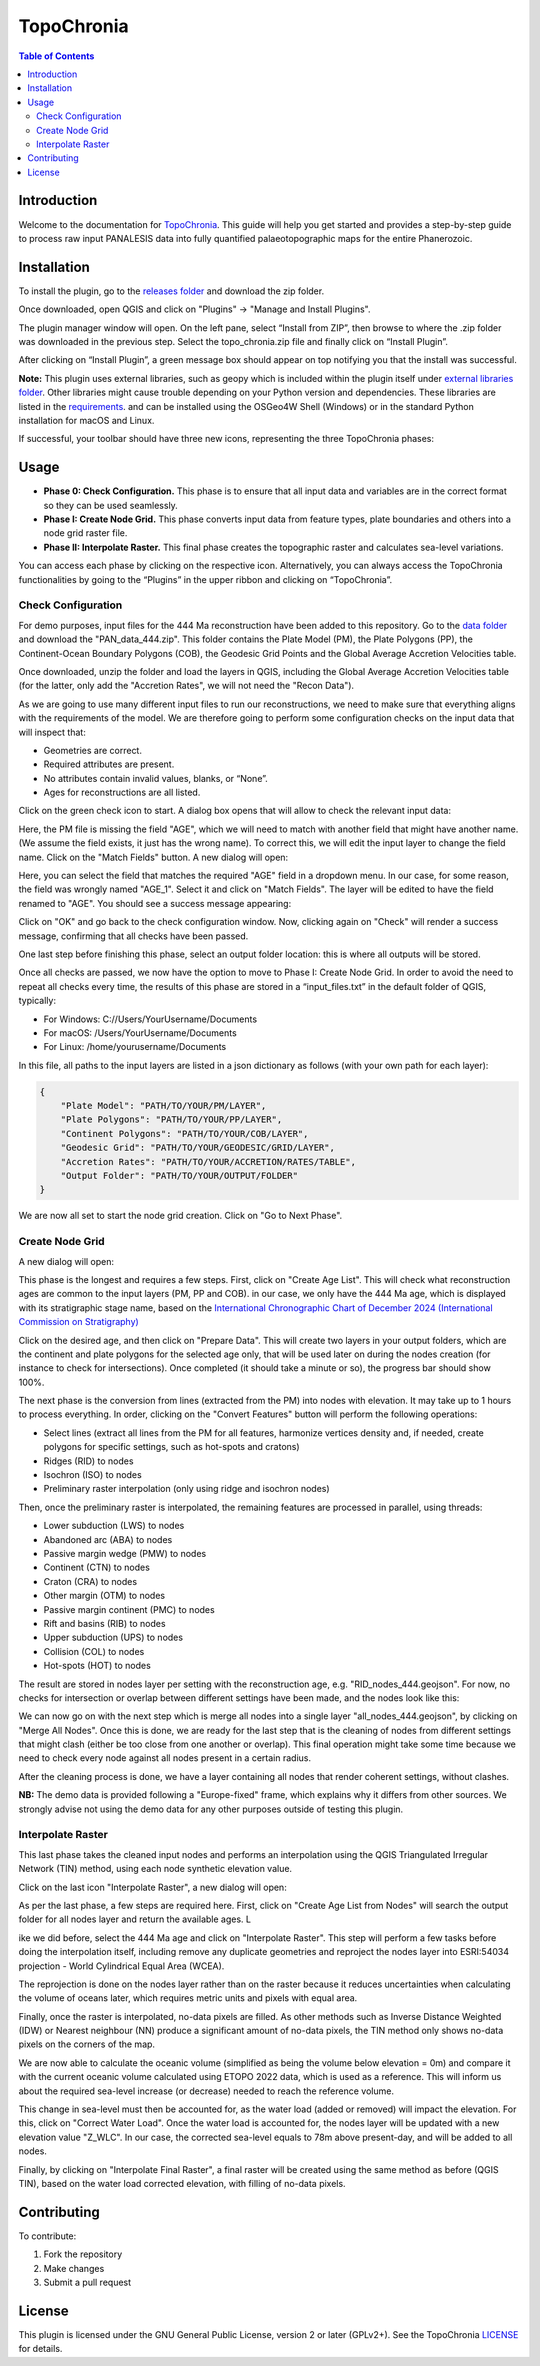 ========================
TopoChronia
========================

.. contents:: Table of Contents
   :depth: 2
   :local:

Introduction
============

Welcome to the documentation for `TopoChronia <https://github.com/florianfranz/topo_chronia>`_. This guide will help you get started and provides a step-by-step guide
to process raw input PANALESIS data into fully quantified palaeotopographic maps for the entire Phanerozoic.

Installation
============

To install the plugin, go to the `releases folder <https://github.com/florianfranz/topo_chronia/blob/master/releases/new>`_
and download the zip folder.

Once downloaded, open QGIS and click on "Plugins" → "Manage and Install Plugins".

.. image:: _static/qgis_inst_plugin.png
   :alt: Description of the image
   :width: 400px
   :align: center

The plugin manager window will open. On the left pane, select “Install from ZIP”, then browse to where the .zip folder
was downloaded in the previous step. Select the topo_chronia.zip file and finally click on “Install Plugin”.

.. image:: _static/qgis_inst_zip.png
   :alt: Description of the image
   :width: 700px
   :align: center

After clicking on “Install Plugin”, a green message box should appear on top notifying you that the install was
successful.

**Note:** This plugin uses external libraries, such as geopy which is included within the plugin itself under
`external libraries folder <https://github.com/florianfranz/topo_chronia/blob/master/ext_libraries>`_.
Other libraries might cause trouble depending on your Python version and dependencies.
These libraries are listed in the `requirements <https://github.com/florianfranz/topo_chronia/blob/master/requirements.txt>`_.
and can be installed using the OSGeo4W Shell (Windows) or in the standard Python installation for macOS and Linux.

If successful, your toolbar should have three new icons, representing the three TopoChronia phases:

.. image:: _static/three_icons.png
   :alt: Description of the image
   :width: 400px
   :align: center

Usage
=====
* **Phase 0: Check Configuration.** This phase is to ensure that all input data and variables are in the correct format so they can be used seamlessly.
* **Phase I: Create Node Grid.** This phase converts input data from feature types, plate boundaries and others into a node grid raster file.
* **Phase II: Interpolate Raster.** This final phase creates the topographic raster and calculates sea-level variations.

You can access each phase by clicking on the respective icon. Alternatively, you can always access the TopoChronia
functionalities by going to the “Plugins” in the upper ribbon and clicking on “TopoChronia”.


Check Configuration
-------------------
For demo purposes, input files for the 444 Ma reconstruction have been added to this repository. Go to the
`data folder <https://github.com/florianfranz/topo_chronia/blob/master/data>`_ and download the "PAN_data_444.zip".
This folder contains the Plate Model (PM), the Plate Polygons (PP), the Continent-Ocean Boundary Polygons (COB), the
Geodesic Grid Points and the Global Average Accretion Velocities table.

Once downloaded, unzip the folder and load the layers in QGIS, including the Global Average Accretion Velocities table
(for the latter, only add the "Accretion Rates", we will not need the "Recon Data").

As we are going to use many different input files to run our reconstructions, we need to make sure that everything
aligns with the requirements of the model. We are therefore going to perform some configuration checks on the input
data that will inspect that:

* Geometries are correct.
* Required attributes are present.
* No attributes contain invalid values, blanks, or “None”.
* Ages for reconstructions are all listed.

Click on the green check icon to start. A dialog box opens that will allow to check the relevant input data:

.. image:: _static/check_conf.png
   :alt: Description of the image
   :width: 700px
   :align: center

Here, the PM file is missing the field "AGE", which we will need to match with another field that might have another name.
(We assume the field exists, it just has the wrong name). To correct this, we will edit the input layer to change the
field name. Click on the "Match Fields" button. A new dialog will open:

.. image:: _static/match_fields.png
   :alt: Description of the image
   :width: 700px
   :align: center

Here, you can select the field that matches the required "AGE" field in a dropdown menu. In our case, for some reason,
the field was wrongly named "AGE_1". Select it and click on "Match Fields". The layer will be edited to have the field
renamed to "AGE". You should see a success message appearing:

.. image:: _static/matched.png
   :alt: Description of the image
   :width: 700px
   :align: center

Click on "OK" and go back to the check configuration window. Now, clicking again on "Check" will render a success
message, confirming that all checks have been passed.

One last step before finishing this phase, select an output folder location: this is where all outputs will be stored.

Once all checks are passed, we now have the option to move to Phase I: Create Node Grid. In order to avoid the need to
repeat all checks every time, the results of this phase are stored in a “input_files.txt” in the default folder of QGIS,
typically:

* For Windows: C://Users/YourUsername/Documents
* For macOS: /Users/YourUsername/Documents
* For Linux: /home/yourusername/Documents

In this file, all paths to the input layers are listed in a json dictionary as follows (with your own path for each
layer):

.. code-block:: json

   {
       "Plate Model": "PATH/TO/YOUR/PM/LAYER",
       "Plate Polygons": "PATH/TO/YOUR/PP/LAYER",
       "Continent Polygons": "PATH/TO/YOUR/COB/LAYER",
       "Geodesic Grid": "PATH/TO/YOUR/GEODESIC/GRID/LAYER",
       "Accretion Rates": "PATH/TO/YOUR/ACCRETION/RATES/TABLE",
       "Output Folder": "PATH/TO/YOUR/OUTPUT/FOLDER"
   }

We are now all set to start the node grid creation. Click on "Go to Next Phase".

Create Node Grid
----------------

A new dialog will open:

.. image:: _static/create_node_grid.png
   :alt: Description of the image
   :width: 700px
   :align: center

This phase is the longest and requires a few steps. First, click on "Create Age List". This will check what
reconstruction ages are common to the input layers (PM, PP and COB). in our case, we only have the 444 Ma age, which is
displayed with its stratigraphic stage name, based on the `International Chronographic Chart of December 2024
(International Commission on Stratigraphy) <https://stratigraphy.org/ICSchart/ChronostratChart2024-12.pdf>`_


.. image:: _static/age_list.png
   :alt: Description of the image
   :width: 400px
   :align: center

Click on the desired age, and then click on "Prepare Data". This will create two layers in your output folders, which
are the continent and plate polygons for the selected age only, that will be used later on during the nodes creation (for
instance to check for intersections). Once completed (it should take a minute or so), the progress bar should show 100%.

The next phase is the conversion from lines (extracted from the PM) into nodes with elevation. It may take up to 1 hours
to process everything. In order, clicking on the "Convert Features" button will perform the following operations:

* Select lines (extract all lines from the PM for all features, harmonize vertices density and, if needed, create polygons for specific settings, such as hot-spots and cratons)
* Ridges (RID) to nodes
* Isochron (ISO) to nodes
* Preliminary raster interpolation (only using ridge and isochron nodes)

Then, once the preliminary raster is interpolated, the remaining features are processed in parallel, using threads:

* Lower subduction (LWS) to nodes
* Abandoned arc (ABA) to nodes
* Passive margin wedge (PMW) to nodes
* Continent (CTN) to nodes
* Craton (CRA) to nodes
* Other margin (OTM) to nodes
* Passive margin continent (PMC) to nodes
* Rift and basins (RIB) to nodes
* Upper subduction (UPS) to nodes
* Collision (COL) to nodes
* Hot-spots (HOT) to nodes

The result are stored in nodes layer per setting with the reconstruction age, e.g. "RID_nodes_444.geojson". For now,
no checks for intersection or overlap between different settings have been made, and the nodes look like this:

.. image:: _static/setting_nodes.png
   :alt: Description of the image
   :width: 600px
   :align: center

We can now go on with the next step which is merge all nodes into a single layer "all_nodes_444.geojson", by clicking
on "Merge All Nodes". Once this is done, we are ready for the last step that is the cleaning of nodes from different
settings that might clash (either be too close from one another or overlap). This final operation might take some time
because we need to check every node against all nodes present in a certain radius.

After the cleaning process is done, we have a layer containing all nodes that render coherent settings, without clashes.

.. image:: _static/all_nodes.png
   :alt: Description of the image
   :width: 700px
   :align: center

**NB:** The demo data is provided following a "Europe-fixed" frame, which explains why it differs from other sources. We
strongly advise not using the demo data for any other purposes outside of testing this plugin.

Interpolate Raster
------------------
This last phase takes the cleaned input nodes and performs an interpolation using the QGIS Triangulated Irregular
Network (TIN) method, using each node synthetic elevation value.

Click on the last icon "Interpolate Raster", a new dialog will open:

.. image:: _static/interpolate_raster.png
   :alt: Description of the image
   :width: 400px
   :align: center

As per the last phase, a few steps are required here. First, click on "Create Age List from Nodes" will search the
output folder for all nodes layer and return the available ages. L

ike we did before, select the 444 Ma age and click on "Interpolate Raster". This step will perform a few tasks before
doing the interpolation itself, including remove any duplicate geometries and reproject the nodes layer into ESRI:54034
projection - World Cylindrical Equal Area (WCEA).

The reprojection is done on the nodes layer rather than on the raster because it reduces uncertainties when calculating
the volume of oceans later, which requires metric units and pixels with equal area.

Finally, once the raster is interpolated, no-data pixels are filled. As other methods such as Inverse Distance Weighted
(IDW) or Nearest neighbour (NN) produce a significant amount of no-data pixels, the TIN method only shows no-data pixels
on the corners of the map.

.. image:: _static/int_raster_map_1.png
   :alt: Description of the image
   :width: 700px
   :align: center

We are now able to calculate the oceanic volume (simplified as being the volume below elevation = 0m) and compare it
with the current oceanic volume calculated using ETOPO 2022 data, which is used as a reference. This will inform us
about the required sea-level increase (or decrease) needed to reach the reference volume.

This change in sea-level must then be accounted for, as the water load (added or removed) will impact the elevation. For
this, click on "Correct Water Load". Once the water load is accounted for, the nodes layer will be updated with a new
elevation value "Z_WLC". In our case, the corrected sea-level equals to 78m above present-day, and will be added to all
nodes.

Finally, by clicking on "Interpolate Final Raster", a final raster will be created using the same method as before (QGIS
TIN), based on the water load corrected elevation, with filling of no-data pixels.

.. image:: _static/int_raster_map_2.png
   :alt: Description of the image
   :width: 700px
   :align: center

Contributing
============

To contribute:

1. Fork the repository
2. Make changes
3. Submit a pull request

License
=======
This plugin is licensed under the GNU General Public License, version 2 or later (GPLv2+).
See the TopoChronia `LICENSE <https://github.com/florianfranz/topo_chronia/blob/master/LICENSE.txt>`_ for details.

